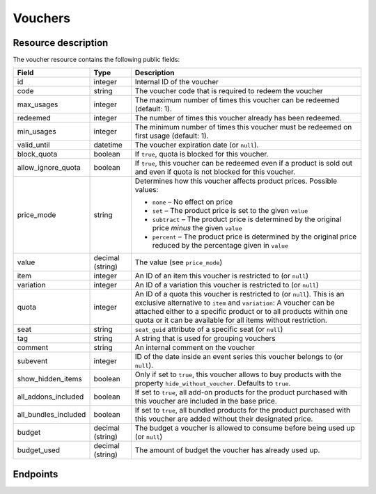 .. _`rest-vouchers`:

Vouchers
========

Resource description
--------------------

The voucher resource contains the following public fields:

.. rst-class:: rest-resource-table

===================================== ========================== =======================================================
Field                                 Type                       Description
===================================== ========================== =======================================================
id                                    integer                    Internal ID of the voucher
code                                  string                     The voucher code that is required to redeem the voucher
max_usages                            integer                    The maximum number of times this voucher can be
                                                                 redeemed (default: 1).
redeemed                              integer                    The number of times this voucher already has been
                                                                 redeemed.
min_usages                            integer                    The minimum number of times this voucher must be
                                                                 redeemed on first usage (default: 1).
valid_until                           datetime                   The voucher expiration date (or ``null``).
block_quota                           boolean                    If ``true``, quota is blocked for this voucher.
allow_ignore_quota                    boolean                    If ``true``, this voucher can be redeemed even if a
                                                                 product is sold out and even if quota is not blocked
                                                                 for this voucher.
price_mode                            string                     Determines how this voucher affects product prices.
                                                                 Possible values:

                                                                 * ``none`` – No effect on price
                                                                 * ``set`` – The product price is set to the given ``value``
                                                                 * ``subtract`` – The product price is determined by the original price *minus* the given ``value``
                                                                 * ``percent`` – The product price is determined by the original price reduced by the percentage given in ``value``
value                                 decimal (string)           The value (see ``price_mode``)
item                                  integer                    An ID of an item this voucher is restricted to (or ``null``)
variation                             integer                    An ID of a variation this voucher is restricted to (or ``null``)
quota                                 integer                    An ID of a quota this voucher is restricted to  (or
                                                                 ``null``). This is an exclusive alternative to
                                                                 ``item`` and ``variation``: A voucher can be
                                                                 attached either to a specific product or to all
                                                                 products within one quota or it can be available
                                                                 for all items without restriction.
seat                                  string                     ``seat_guid`` attribute of a specific seat (or ``null``)
tag                                   string                     A string that is used for grouping vouchers
comment                               string                     An internal comment on the voucher
subevent                              integer                    ID of the date inside an event series this voucher belongs to (or ``null``).
show_hidden_items                     boolean                    Only if set to ``true``, this voucher allows to buy products with the property ``hide_without_voucher``. Defaults to ``true``.
all_addons_included                   boolean                    If set to ``true``, all add-on products for the product purchased with this voucher are included in the base price.
all_bundles_included                  boolean                    If set to ``true``, all bundled products for the product purchased with this voucher are added without their designated price.
budget                                decimal (string)           The budget a voucher is allowed to consume before being used up (or ``null``)
budget_used                           decimal (string)           The amount of budget the voucher has already used up.
===================================== ========================== =======================================================


Endpoints
---------

.. http:get:: /api/v1/organizers/(organizer)/events/(event)/vouchers/

   Returns a list of all vouchers within a given event.

   **Example request**:

   .. sourcecode:: http

      GET /api/v1/organizers/bigevents/events/sampleconf/vouchers/ HTTP/1.1
      Host: pretix.eu
      Accept: application/json, text/javascript

   **Example response**:

   .. sourcecode:: http

      HTTP/1.1 200 OK
      Vary: Accept
      Content-Type: application/json

      {
        "count": 1,
        "next": null,
        "previous": null,
        "results": [
          {
            "id": 1,
            "code": "43K6LKM37FBVR2YG",
            "max_usages": 1,
            "redeemed": 0,
            "valid_until": null,
            "block_quota": false,
            "allow_ignore_quota": false,
            "price_mode": "set",
            "value": "12.00",
            "item": 1,
            "variation": null,
            "quota": null,
            "tag": "testvoucher",
            "comment": "",
            "seat": null,
            "subevent": null,
            "show_hidden_items": false,
            "all_addons_included": false,
            "all_bundles_included": false,
            "budget": None,
            "budget_used": 0
          }
        ]
      }

   :query integer page: The page number in case of a multi-page result set, default is 1
   :query string code: Only show the voucher with the given voucher code.
   :query integer max_usages: Only show vouchers with the given maximal number of usages.
   :query integer redeemed: Only show vouchers with the given number of redemptions. Note that this doesn't tell you if
                            the voucher can still be redeemed, as this also depends on ``max_usages``. See the
                            ``active`` query parameter as well.
   :query boolean block_quota: If set to ``true`` or ``false``, only vouchers with this value in the field
                               ``block_quota`` will be shown.
   :query boolean allow_ignore_quota: If set to ``true`` or ``false``, only vouchers with this value in the field
                                      ``allow_ignore_quota`` will be shown.
   :query string price_mode: If set, only vouchers with this value in the field ``price_mode`` will be shown (see
                             above).
   :query string value: If set, only vouchers with this value in the field ``value`` will be shown.
   :query integer item: If set, only vouchers attached to the item with the given ID will be shown.
   :query integer variation: If set, only vouchers attached to the variation with the given ID will be shown.
   :query integer quota: If set, only vouchers attached to the quota with the given ID will be shown.
   :query string tag: If set, only vouchers with the given tag will be shown.
   :query integer subevent: Only return vouchers of the sub-event with the given ID
   :query string ordering: Manually set the ordering of results. Valid fields to be used are ``id``, ``code``,
                           ``max_usages``, ``valid_until``, and ``value``. Default: ``id``
   :param organizer: The ``slug`` field of the organizer to fetch
   :param event: The ``slug`` field of the event to fetch
   :statuscode 200: no error
   :statuscode 401: Authentication failure
   :statuscode 403: The requested organizer/event does not exist **or** you have no permission to view this resource.

.. http:get:: /api/v1/organizers/(organizer)/events/(event)/vouchers/(id)/

   Returns information on one voucher, identified by its internal ID.

   **Example request**:

   .. sourcecode:: http

      GET /api/v1/organizers/bigevents/events/sampleconf/vouchers/1/ HTTP/1.1
      Host: pretix.eu
      Accept: application/json, text/javascript

   **Example response**:

   .. sourcecode:: http

      HTTP/1.1 200 OK
      Vary: Accept
      Content-Type: application/json

      {
        "id": 1,
        "code": "43K6LKM37FBVR2YG",
        "max_usages": 1,
        "redeemed": 0,
        "valid_until": null,
        "block_quota": false,
        "allow_ignore_quota": false,
        "price_mode": "set",
        "value": "12.00",
        "item": 1,
        "variation": null,
        "quota": null,
        "tag": "testvoucher",
        "comment": "",
        "seat": null,
        "subevent": null,
        "show_hidden_items": false,
        "all_addons_included": false,
        "all_bundles_included": false,
        "budget": None,
        "budget_used": 0
      }

   :param organizer: The ``slug`` field of the organizer to fetch
   :param event: The ``slug`` field of the event to fetch
   :param id: The ``id`` field of the voucher to fetch
   :statuscode 200: no error
   :statuscode 401: Authentication failure
   :statuscode 403: The requested organizer/event does not exist **or** you have no permission to view this resource.

.. http:post:: /api/v1/organizers/(organizer)/events/(event)/vouchers/

   Create a new voucher.

   **Example request**:

   .. sourcecode:: http

      POST /api/v1/organizers/bigevents/events/sampleconf/vouchers/ HTTP/1.1
      Host: pretix.eu
      Accept: application/json, text/javascript
      Content-Type: application/json
      Content-Length: 408

      {
        "code": "43K6LKM37FBVR2YG",
        "max_usages": 1,
        "valid_until": null,
        "block_quota": false,
        "allow_ignore_quota": false,
        "price_mode": "set",
        "value": "12.00",
        "item": 1,
        "variation": null,
        "quota": null,
        "tag": "testvoucher",
        "comment": "",
        "subevent": null,
        "show_hidden_items": false,
        "all_addons_included": false,
        "all_bundles_included": false
      }

   **Example response**:

   .. sourcecode:: http

      HTTP/1.1 201 Created
      Vary: Accept
      Content-Type: application/json

      {
        "id": 1,
        "code": "43K6LKM37FBVR2YG",
        "max_usages": 1,
        "redeemed": 0,
        "valid_until": null,
        "block_quota": false,
        "allow_ignore_quota": false,
        "price_mode": "set",
        "value": "12.00",
        "item": 1,
        "variation": null,
        "quota": null,
        "tag": "testvoucher",
        "comment": "",
        "seat": null,
        "subevent": null,
        "show_hidden_items": false,
        "all_addons_included": false,
        "all_bundles_included": false,
        "budget": None,
        "budget_used": 0
      }

   :param organizer: The ``slug`` field of the organizer to create a voucher for
   :param event: The ``slug`` field of the event to create a voucher for
   :statuscode 201: no error
   :statuscode 400: The voucher could not be created due to invalid submitted data.
   :statuscode 401: Authentication failure
   :statuscode 403: The requested organizer/event does not exist **or** you have no permission to create this resource.
   :statuscode 409: The server was unable to acquire a lock and could not process your request. You can try again after a short waiting period.

.. http:post:: /api/v1/organizers/(organizer)/events/(event)/vouchers/batch_create/

   Creates multiple new vouchers atomically.

   **Example request**:

   .. sourcecode:: http

      POST /api/v1/organizers/bigevents/events/sampleconf/vouchers/batch_create/ HTTP/1.1
      Host: pretix.eu
      Accept: application/json, text/javascript
      Content-Type: application/json
      Content-Length: 408

      [
        {
          "code": "43K6LKM37FBVR2YG",
          "max_usages": 1,
          "valid_until": null,
          "block_quota": false,
          "allow_ignore_quota": false,
          "price_mode": "set",
          "value": "12.00",
          "item": 1,
          "variation": null,
          "quota": null,
          "tag": "testvoucher",
          "comment": "",
          "subevent": null,
          "show_hidden_items": false,
          "all_addons_included": false,
          "all_bundles_included": false
        },
        {
          "code": "ASDKLJCYXCASDASD",
          "max_usages": 1,
          "valid_until": null,
          "block_quota": false,
          "allow_ignore_quota": false,
          "price_mode": "set",
          "value": "12.00",
          "item": 1,
          "variation": null,
          "quota": null,
          "tag": "testvoucher",
          "comment": "",
          "subevent": null,
          "show_hidden_items": false,
          "all_addons_included": false,
          "all_bundles_included": false
        },

   **Example response**:

   .. sourcecode:: http

      HTTP/1.1 201 Created
      Vary: Accept
      Content-Type: application/json

      [
        {
          "id": 1,
          "code": "43K6LKM37FBVR2YG",
          …
        }, …
      }

   :param organizer: The ``slug`` field of the organizer to create a vouchers for
   :param event: The ``slug`` field of the event to create a vouchers for
   :statuscode 201: no error
   :statuscode 400: The vouchers could not be created due to invalid submitted data.
   :statuscode 401: Authentication failure
   :statuscode 403: The requested organizer/event does not exist **or** you have no permission to create this resource.
   :statuscode 409: The server was unable to acquire a lock and could not process your request. You can try again after a short waiting period.

.. http:patch:: /api/v1/organizers/(organizer)/events/(event)/vouchers/(id)/

   Update a voucher. You can also use ``PUT`` instead of ``PATCH``. With ``PUT``, you have to provide all fields of
   the resource, other fields will be reset to default. With ``PATCH``, you only need to provide the fields that you
   want to change.

   You can change all fields of the resource except the ``id`` and ``redeemed`` fields.

   **Example request**:

   .. sourcecode:: http

      PATCH /api/v1/organizers/bigevents/events/sampleconf/vouchers/1/ HTTP/1.1
      Host: pretix.eu
      Accept: application/json, text/javascript
      Content-Type: application/json
      Content-Length: 408

      {
        "price_mode": "set",
        "value": "24.00"
      }

   **Example response**:

   .. sourcecode:: http

      HTTP/1.1 200 OK
      Vary: Accept
      Content-Type: application/json

      {
        "id": 1,
        "code": "43K6LKM37FBVR2YG",
        "max_usages": 1,
        "redeemed": 0,
        "valid_until": null,
        "block_quota": false,
        "allow_ignore_quota": false,
        "price_mode": "set",
        "value": "24.00",
        "item": 1,
        "variation": null,
        "quota": null,
        "tag": "testvoucher",
        "comment": "",
        "seat": null,
        "subevent": null,
        "show_hidden_items": false,
        "all_addons_included": false,
        "all_bundles_included": false,
        "budget": None,
        "budget_used": 0
      }

   :param organizer: The ``slug`` field of the organizer to modify
   :param event: The ``slug`` field of the event to modify
   :param id: The ``id`` field of the voucher to modify
   :statuscode 200: no error
   :statuscode 400: The voucher could not be modified due to invalid submitted data
   :statuscode 401: Authentication failure
   :statuscode 403: The requested organizer/event does not exist **or** you have no permission to change this resource.
   :statuscode 409: The server was unable to acquire a lock and could not process your request. You can try again after a short waiting period.

.. http:delete:: /api/v1/organizers/(organizer)/events/(event)/vouchers/(id)/

   Delete a voucher. Note that you cannot delete a voucher if it already has been redeemed.

   **Example request**:

   .. sourcecode:: http

      DELETE /api/v1/organizers/bigevents/events/sampleconf/vouchers/1/ HTTP/1.1
      Host: pretix.eu
      Accept: application/json, text/javascript

   **Example response**:

   .. sourcecode:: http

      HTTP/1.1 204 No Content
      Vary: Accept

   :param organizer: The ``slug`` field of the organizer to modify
   :param event: The ``slug`` field of the event to modify
   :param id: The ``id`` field of the voucher to delete
   :statuscode 204: no error
   :statuscode 401: Authentication failure
   :statuscode 403: The requested organizer/event does not exist **or** you have no permission to delete this resource.

